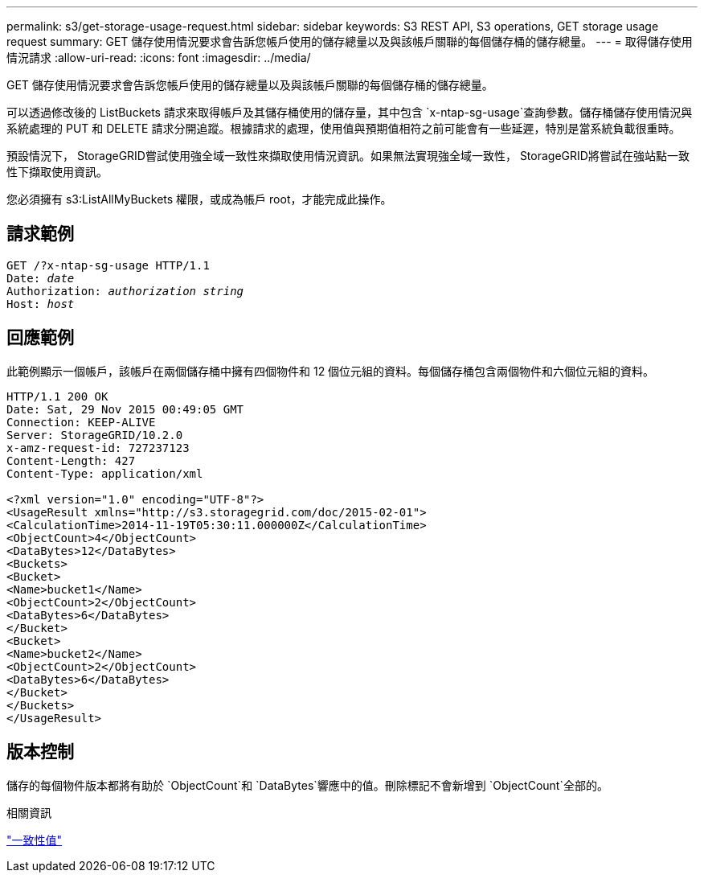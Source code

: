 ---
permalink: s3/get-storage-usage-request.html 
sidebar: sidebar 
keywords: S3 REST API, S3 operations, GET storage usage request 
summary: GET 儲存使用情況要求會告訴您帳戶使用的儲存總量以及與該帳戶關聯的每個儲存桶的儲存總量。 
---
= 取得儲存使用情況請求
:allow-uri-read: 
:icons: font
:imagesdir: ../media/


[role="lead"]
GET 儲存使用情況要求會告訴您帳戶使用的儲存總量以及與該帳戶關聯的每個儲存桶的儲存總量。

可以透過修改後的 ListBuckets 請求來取得帳戶及其儲存桶使用的儲存量，其中包含 `x-ntap-sg-usage`查詢參數。儲存桶儲存使用情況與系統處理的 PUT 和 DELETE 請求分開追蹤。根據請求的處理，使用值與預期值相符之前可能會有一些延遲，特別是當系統負載很重時。

預設情況下， StorageGRID嘗試使用強全域一致性來擷取使用情況資訊。如果無法實現強全域一致性， StorageGRID將嘗試在強站點一致性下擷取使用資訊。

您必須擁有 s3:ListAllMyBuckets 權限，或成為帳戶 root，才能完成此操作。



== 請求範例

[listing, subs="specialcharacters,quotes"]
----
GET /?x-ntap-sg-usage HTTP/1.1
Date: _date_
Authorization: _authorization string_
Host: _host_
----


== 回應範例

此範例顯示一個帳戶，該帳戶在兩個儲存桶中擁有四個物件和 12 個位元組的資料。每個儲存桶包含兩個物件和六個位元組的資料。

[listing]
----
HTTP/1.1 200 OK
Date: Sat, 29 Nov 2015 00:49:05 GMT
Connection: KEEP-ALIVE
Server: StorageGRID/10.2.0
x-amz-request-id: 727237123
Content-Length: 427
Content-Type: application/xml

<?xml version="1.0" encoding="UTF-8"?>
<UsageResult xmlns="http://s3.storagegrid.com/doc/2015-02-01">
<CalculationTime>2014-11-19T05:30:11.000000Z</CalculationTime>
<ObjectCount>4</ObjectCount>
<DataBytes>12</DataBytes>
<Buckets>
<Bucket>
<Name>bucket1</Name>
<ObjectCount>2</ObjectCount>
<DataBytes>6</DataBytes>
</Bucket>
<Bucket>
<Name>bucket2</Name>
<ObjectCount>2</ObjectCount>
<DataBytes>6</DataBytes>
</Bucket>
</Buckets>
</UsageResult>
----


== 版本控制

儲存的每個物件版本都將有助於 `ObjectCount`和 `DataBytes`響應中的值。刪除標記不會新增到 `ObjectCount`全部的。

.相關資訊
link:consistency-controls.html["一致性值"]

